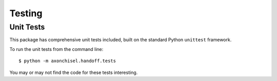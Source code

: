 ==============================================================================
Testing
==============================================================================


------------------------------------------------------------------------------
Unit Tests
------------------------------------------------------------------------------

This package has comprehensive unit tests included, built on
the standard Python ``unittest`` framework.
    
To run the unit tests from the command line::
    
    $ python -m axonchisel.handoff.tests
    
You may or may not find the code for these tests interesting.
    
